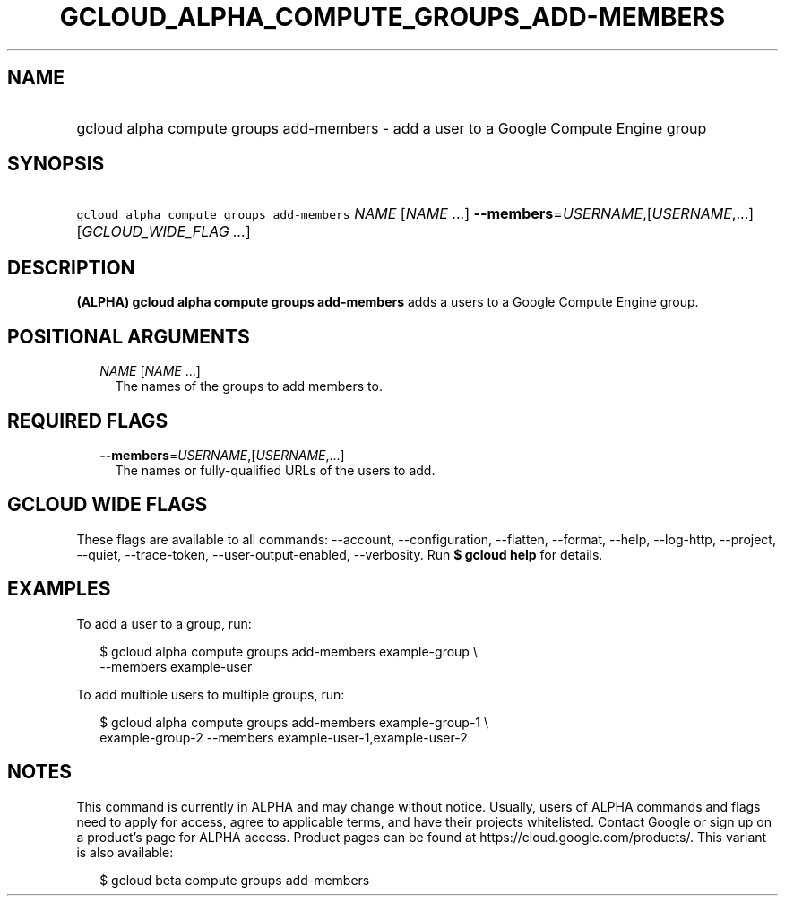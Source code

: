 
.TH "GCLOUD_ALPHA_COMPUTE_GROUPS_ADD\-MEMBERS" 1



.SH "NAME"
.HP
gcloud alpha compute groups add\-members \- add a user to a Google Compute Engine group



.SH "SYNOPSIS"
.HP
\f5gcloud alpha compute groups add\-members\fR \fINAME\fR [\fINAME\fR\ ...] \fB\-\-members\fR=\fIUSERNAME\fR,[\fIUSERNAME\fR,...] [\fIGCLOUD_WIDE_FLAG\ ...\fR]



.SH "DESCRIPTION"

\fB(ALPHA)\fR \fBgcloud alpha compute groups add\-members\fR adds a users to a
Google Compute Engine group.



.SH "POSITIONAL ARGUMENTS"

.RS 2m
.TP 2m
\fINAME\fR [\fINAME\fR ...]
The names of the groups to add members to.


.RE
.sp

.SH "REQUIRED FLAGS"

.RS 2m
.TP 2m
\fB\-\-members\fR=\fIUSERNAME\fR,[\fIUSERNAME\fR,...]
The names or fully\-qualified URLs of the users to add.


.RE
.sp

.SH "GCLOUD WIDE FLAGS"

These flags are available to all commands: \-\-account, \-\-configuration,
\-\-flatten, \-\-format, \-\-help, \-\-log\-http, \-\-project, \-\-quiet,
\-\-trace\-token, \-\-user\-output\-enabled, \-\-verbosity. Run \fB$ gcloud
help\fR for details.



.SH "EXAMPLES"

To add a user to a group, run:

.RS 2m
$ gcloud alpha compute groups add\-members example\-group \e
    \-\-members example\-user
.RE

To add multiple users to multiple groups, run:

.RS 2m
$ gcloud alpha compute groups add\-members example\-group\-1 \e
    example\-group\-2 \-\-members example\-user\-1,example\-user\-2
.RE



.SH "NOTES"

This command is currently in ALPHA and may change without notice. Usually, users
of ALPHA commands and flags need to apply for access, agree to applicable terms,
and have their projects whitelisted. Contact Google or sign up on a product's
page for ALPHA access. Product pages can be found at
https://cloud.google.com/products/. This variant is also available:

.RS 2m
$ gcloud beta compute groups add\-members
.RE

